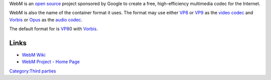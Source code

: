 .. raw:: mediawiki

   {{Mux|encoder=y}}

.. raw:: mediawiki

   {{Website|WebM container|on=WebM Project|https://www.webmproject.org/docs/container/}}

WebM is an `open source <open_source>`__ project sponsored by Google to create a free, high-efficiency multimedia codec for the Internet.

WebM is also the name of the container format it uses. The format may use either `VP8 <VP8>`__ or `VP9 <VP9>`__ as the `video codec <video_codec>`__ and `Vorbis <Vorbis>`__ or `Opus <Opus>`__ as the `audio codec <audio_codec>`__.

The default format for is `VP8 <VP8>`__\ 0 with `Vorbis <Vorbis>`__.

Links
-----

-  `WebM Wiki <http://wiki.webmproject.org/>`__
-  `WebM Project - Home Page <https://www.webmproject.org/>`__

`Category:Third parties <Category:Third_parties>`__
